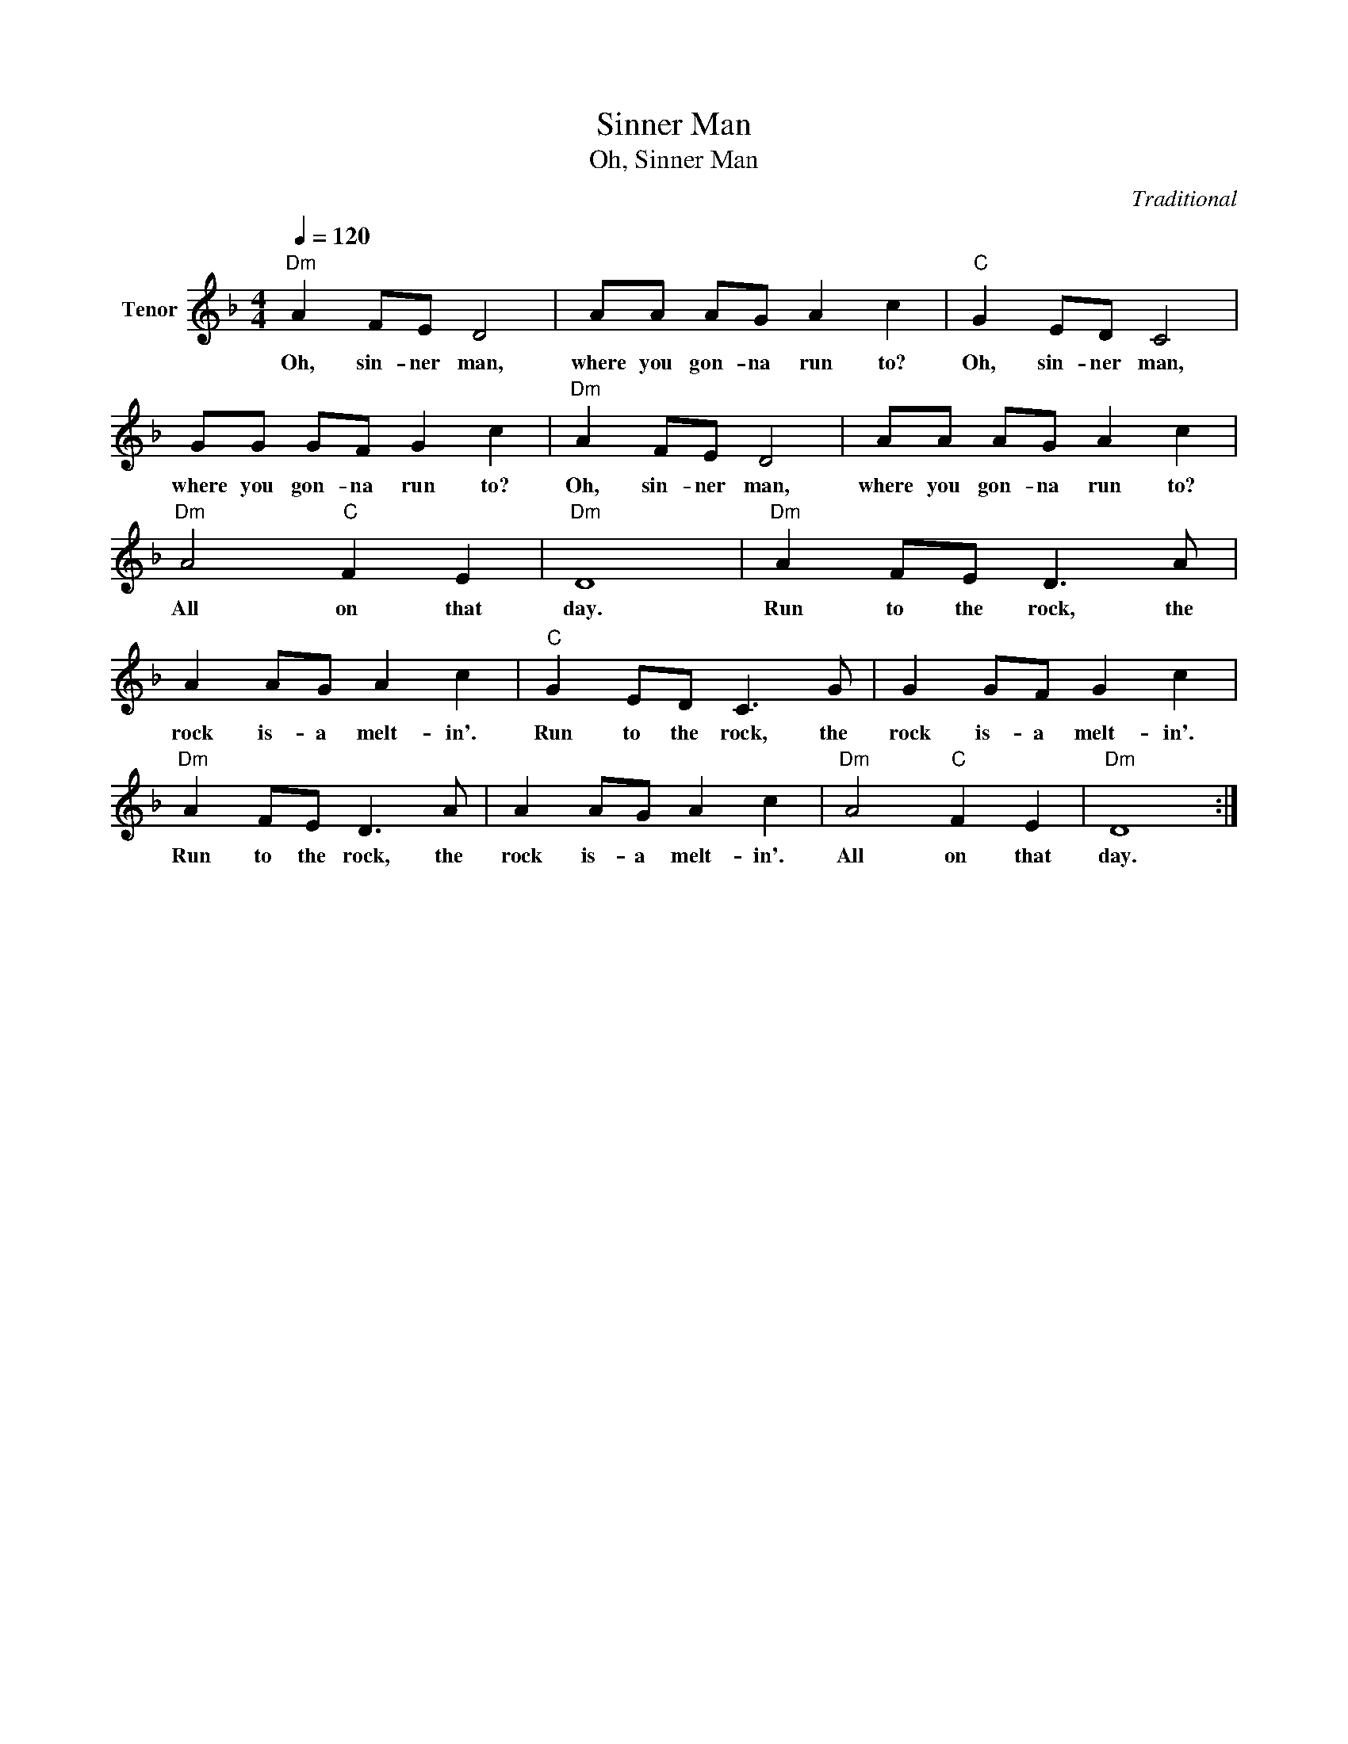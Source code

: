 X:1
T:Sinner Man
T:Oh, Sinner Man
C:Traditional
Z:All Rights Reserved
L:1/8
Q:1/4=120
M:4/4
K:F
V:1 treble nm="Tenor"
%%MIDI program 52
V:1
"Dm" A2 FE D4 | AA AG A2 c2 |"C" G2 ED C4 | GG GF G2 c2 |"Dm" A2 FE D4 | AA AG A2 c2 | %6
w: Oh, sin- ner man,|where you gon- na run to?|Oh, sin- ner man,|where you gon- na run to?|Oh, sin- ner man,|where you gon- na run to?|
"Dm" A4"C" F2 E2 |"Dm" D8 |"Dm" A2 FE D3 A | A2 AG A2 c2 |"C" G2 ED C3 G | G2 GF G2 c2 | %12
w: All on that|day.|Run to the rock, the|rock is- a melt- in'.|Run to the rock, the|rock is- a melt- in'.|
"Dm" A2 FE D3 A | A2 AG A2 c2 |"Dm" A4"C" F2 E2 |"Dm" D8 :| %16
w: Run to the rock, the|rock is- a melt- in'.|All on that|day.|

